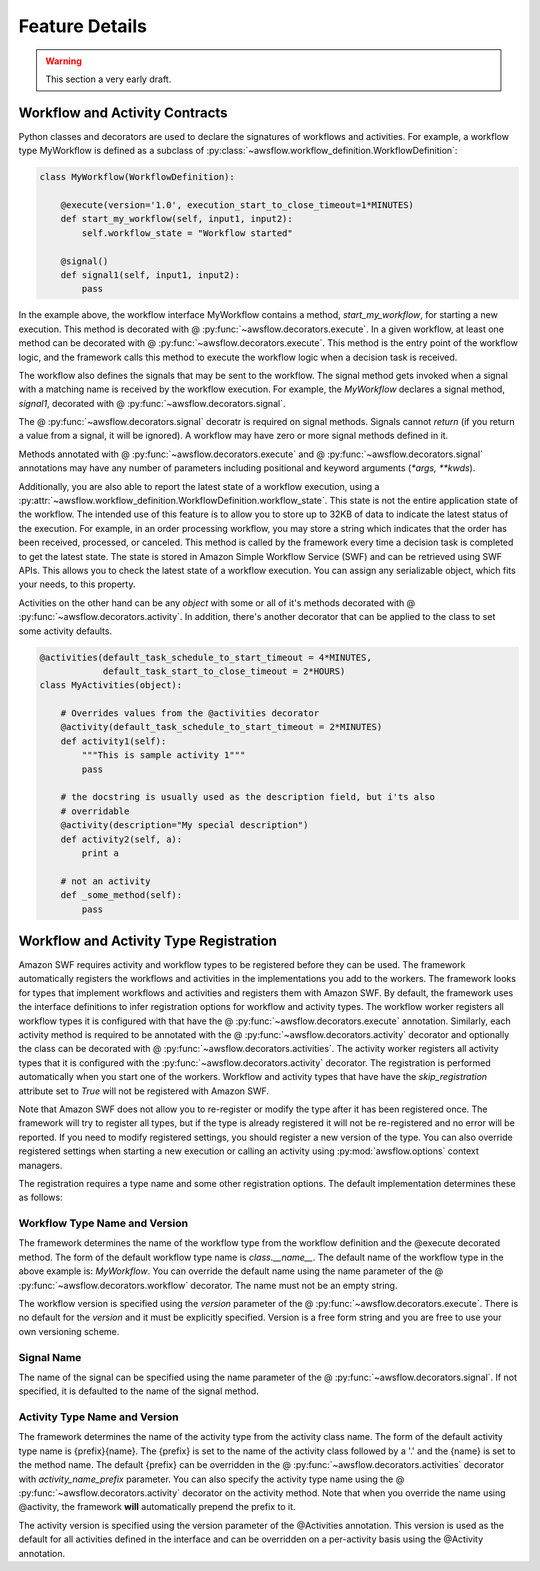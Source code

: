 ===============
Feature Details
===============

.. warning::

   This section a very early draft.


Workflow and Activity Contracts
-------------------------------

Python classes and decorators are used to declare the signatures of workflows
and activities. For example, a workflow type MyWorkflow is defined as a
subclass of :py:class:`~awsflow.workflow_definition.WorkflowDefinition`:

.. code-block:: python

    class MyWorkflow(WorkflowDefinition):

        @execute(version='1.0', execution_start_to_close_timeout=1*MINUTES)
        def start_my_workflow(self, input1, input2):
            self.workflow_state = "Workflow started"

        @signal()
        def signal1(self, input1, input2):
            pass

In the example above, the workflow interface MyWorkflow contains a method,
`start_my_workflow`, for starting a new execution. This method is decorated
with @ :py:func:`~awsflow.decorators.execute`. In a given workflow, at least
one method can be decorated with @ :py:func:`~awsflow.decorators.execute`. This
method is the entry point of the workflow logic, and the framework calls this
method to execute the workflow logic when a decision task is received.

The workflow also defines the signals that may be sent to the workflow. The
signal method gets invoked when a signal with a matching name is received by
the workflow execution. For example, the `MyWorkflow` declares a signal method,
`signal1`, decorated with @ :py:func:`~awsflow.decorators.signal`.

The @ :py:func:`~awsflow.decorators.signal` decoratr is required on signal
methods. Signals cannot `return` (if you return a value from a signal, it will
be ignored). A workflow may have zero or more signal methods defined in it.

Methods annotated with @ :py:func:`~awsflow.decorators.execute` and @
:py:func:`~awsflow.decorators.signal` annotations may have any number of
parameters including positional and keyword arguments (`*args, **kwds`).


Additionally, you are also able to report the latest state of a workflow
execution, using a
:py:attr:`~awsflow.workflow_definition.WorkflowDefinition.workflow_state`. This
state is not the entire application state of the workflow. The intended use of
this feature is to allow you to store up to 32KB of data to indicate the
latest status of the execution. For example, in an order processing workflow,
you may store a string which indicates that the order has been received,
processed, or canceled. This method is called by the framework every time a
decision task is completed to get the latest state. The state is stored in
Amazon Simple Workflow Service (SWF) and can be retrieved using SWF APIs. This
allows you to check the latest state of a workflow execution. You can assign
any serializable object, which fits your needs, to this property.


Activities on the other hand can be any `object` with some or all of it's
methods decorated with @ :py:func:`~awsflow.decorators.activity`. In addition,
there's another decorator that can be applied to the class to set some activity
defaults.

.. code-block:: python

    @activities(default_task_schedule_to_start_timeout = 4*MINUTES,
                default_task_start_to_close_timeout = 2*HOURS)
    class MyActivities(object):

        # Overrides values from the @activities decorator
        @activity(default_task_schedule_to_start_timeout = 2*MINUTES)
        def activity1(self):
            """This is sample activity 1"""
            pass

        # the docstring is usually used as the description field, but i'ts also
        # overridable
        @activity(description="My special description")
        def activity2(self, a):
            print a

        # not an activity
        def _some_method(self):
            pass


Workflow and Activity Type Registration
---------------------------------------

Amazon SWF requires activity and workflow types to be registered before they
can be used. The framework automatically registers the workflows and activities
in the implementations you add to the workers. The framework looks for types
that implement workflows and activities and registers them with Amazon SWF. By
default, the framework uses the interface definitions to infer registration
options for workflow and activity types. The workflow worker registers all workflow types
it is configured with that have the @ :py:func:`~awsflow.decorators.execute`
annotation. Similarly, each activity method is required to be annotated with
the @ :py:func:`~awsflow.decorators.activity` decorator and optionally the
class can be decorated with @ :py:func:`~awsflow.decorators.activities`.  The
activity worker registers all activity types that it is configured with the
:py:func:`~awsflow.decorators.activity` decorator. The registration is
performed automatically when you start one of the workers. Workflow and
activity types that have have the `skip_registration` attribute set to `True`
will not be registered with Amazon SWF.

Note that Amazon SWF does not allow you to re-register or modify the type after
it has been registered once. The framework will try to register all types, but
if the type is already registered it will not be re-registered and no error
will be reported. If you need to modify registered settings, you should
register a new version of the type. You can also override registered settings
when starting a new execution or calling an activity using
:py:mod:`awsflow.options` context managers.

The registration requires a type name and some other registration options. The
default implementation determines these as follows:


Workflow Type Name and Version
^^^^^^^^^^^^^^^^^^^^^^^^^^^^^^

The framework determines the name of the workflow type from the workflow
definition and the @execute decorated method. The form of the default workflow
type name is `class.__name__`. The default name of the workflow type in the
above example is: *MyWorkflow*. You can override the default name using the
name parameter of the @ :py:func:`~awsflow.decorators.workflow` decorator. The
name must not be an empty string.

The workflow version is specified using the `version` parameter of the @
:py:func:`~awsflow.decorators.execute`. There is no default for the `version`
and it must be explicitly specified. Version is a free form string and you are
free to use your own versioning scheme.


Signal Name
^^^^^^^^^^^

The name of the signal can be specified using the name parameter of the @
:py:func:`~awsflow.decorators.signal`. If not specified, it is defaulted to
the name of the signal method.


Activity Type Name and Version
^^^^^^^^^^^^^^^^^^^^^^^^^^^^^^

The framework determines the name of the activity type from the activity class name. The form of the default activity type name is {prefix}{name}. The
{prefix} is set to the name of the activity class followed by a '.' and
the {name} is set to the method name. The default {prefix} can be overridden in
the @ :py:func:`~awsflow.decorators.activities` decorator with `activity_name_prefix` parameter. You can also specify
the activity type name using the @ :py:func:`~awsflow.decorators.activity` decorator on the activity
method. Note that when you override the name using @activity, the framework
**will** automatically prepend the prefix to it.

The activity version is specified using the version parameter of the @Activities annotation. This version is used as the default for all activities defined in the interface and can be overridden on a per-activity basis using the @Activity annotation.
